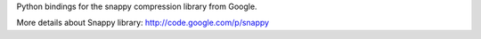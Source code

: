 
Python bindings for the snappy compression library from Google.

More details about Snappy library: http://code.google.com/p/snappy


